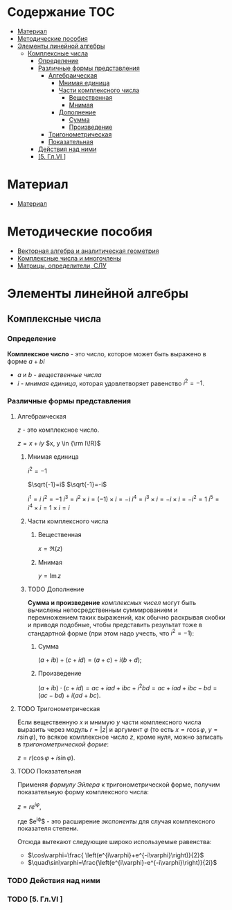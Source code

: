 #+LaTeX_CLASS: article
#+LaTeX_CLASS_OPTIONS: [a4paper]

#+LaTeX_HEADER: \usepackage[utf8]{inputenc}
#+LaTeX_HEADER: \usepackage[T1,T2A]{fontenc}
#+LaTeX_HEADER: \usepackage[english,russian]{babel}
#+LaTeX_HEADER: \usepackage[unicode]{hyperref}
#+LATEX_HEADER: \hypersetup{colorlinks, citecolor=black, filecolor=black, linkcolor=black, urlcolor=blue}
#+LaTeX_HEADER: \usepackage{amssymb}
#+STARTUP: latexpreview
* Содержание :TOC:
 - [[#Материал][Материал]]
 - [[#Методические-пособия][Методические пособия]]
 - [[#Элементы-линейной-алгебры][Элементы линейной алгебры]]
   - [[#Комплексные-числа][Комплексные числа]]
     - [[#Определение][Определение]]
     - [[#Различные-формы-представления][Различные формы представления]]
       - [[#Алгебраическая][Алгебраическая]]
         - [[#Мнимая-единица][Мнимая единица]]
         - [[#Части-комплексного-числа][Части комплексного числа]]
           - [[#Вещественная][Вещественная]]
           - [[#Мнимая][Мнимая]]
         - [[#Дополнение][Дополнение]]
           - [[#Сумма][Сумма]]
           - [[#Произведение][Произведение]]
       - [[#Тригонометрическая][Тригонометрическая]]
       - [[#Показательная][Показательная]]
     - [[#Действия-над-ними][Действия над ними]]
     - [[#5-Глvi-][[5. Гл.VI ]]]

* Материал
- [[file:doc/1k1s_MA_2012.doc][Материал]]
* Методические пособия
- [[file:doc/1k1s_vektalg_analgeom.pdf][Векторная алгебра и аналитическая геометрия]]
- [[file:doc/1k1s_kompl.chisla_i_mnogochleny.pdf][Комплексные числа и многочлены]]
- [[file:doc/1k1s_matr_det_slu.pdf][Матрицы, определители, СЛУ]]
* Элементы линейной алгебры
** Комплексные числа
*** Определение

*Комплексное число* - это число, которое может быть выражено в форме $a + bi$
- $a$ и $b$ - /вещественные числа/
- $i$ - /мнимая единица/, которая удовлетворяет равенство $i^2=-1$.

*** Различные формы представления
**** Алгебраическая

$z$ - это комплексное число.

$z=x+iy$
$x, y \in {\rm I\!R}$

***** Мнимая единица
$i^2=-1$

$\sqrt{-1}=i$
$\sqrt{-1}=-i$

$i^1 = i$
$i^2 = -1$
$i^3 = i^2 \times i = (-1) \times i = -i$
$i^4 = i^3 \times i = -i \times i = -i^2 = 1$
$i^5 = i^4 \times i = 1 \times i = i$

\begin{equation}
i^n =
\begin{cases}
 1,n = 4k,     k \in \mathbb{Z}\\
 i,n = 4k + 1, k \in \mathbb{Z}\\
-1,n = 4k + 2, k \in \mathbb{Z}\\
-i,n = 4k + 3, k \in \mathbb{Z}\\
\end{cases}
\end{equation}


***** Части комплексного числа

****** Вещественная
$x = \Re\left(z\right)$

****** Мнимая
$y=\operatorname{Im} z$

***** TODO Дополнение
*Сумма и произведение* /комплексных чисел/ могут быть вычислены непосредственным суммированием и перемножением таких выражений,
как обычно раскрывая скобки и приводя подобные,
чтобы представить результат тоже в стандартной форме
(при этом надо учесть, что $i^2=-1$):
****** Сумма
$\left( a+ib \right) + \left( c+id \right) = \left( a+c \right) + i \left( b+d \right)$;
****** Произведение
$\left( a+ib \right) \cdot \left( c+id \right) = ac+iad+ibc+i^2bd = ac+iad+ibc-bd = \left( ac-bd \right) + i \left( ad+bc \right)$.

**** TODO Тригонометрическая

Если вещественную $x$ и мнимую $y$ части комплексного числа выразить через модуль $r = \left| z \right|$ и аргумент $\varphi$ (то есть $x=r\cos\varphi$, $y=r\sin\varphi$),
то всякое комплексное число $z$, кроме нуля, можно записать в /тригонометрической форме/:

$z=r \left( \cos\varphi + i\sin\varphi \right)$.

**** TODO Показательная

Применяя /формулу Эйлера/ к тригонометрической форме,
получим показательную форму комплексного числа:

$z=re^{i\varphi}$,

где $e^{i\varphi}$ - это расширение /экспоненты/ для случая комплексного показателя степени.

Отсюда вытекают следующие широко используемые равенства:
- $\cos\varphi=\frac{ \left(e^{i\varphi}+e^{-i\varphi}\right)}{2}$
- $\quad\sin\varphi=\frac{\left(e^{i\varphi}-e^{-i\varphi}\right)}{2i}$

*** TODO Действия над ними
*** TODO [5. Гл.VI ]
